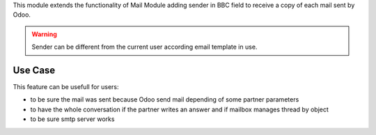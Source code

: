
This module extends the functionality of Mail Module adding sender in
BBC field to receive a copy of each mail sent by Odoo.

.. warning::

  Sender can be different from the current user according email
  template in use.


Use Case
--------

This feature can be usefull for users:

* to be sure the mail was sent because Odoo send mail depending of
  some partner parameters

* to have the whole conversation if the partner writes an answer and if
  mailbox manages thread by object

* to be sure smtp server works

